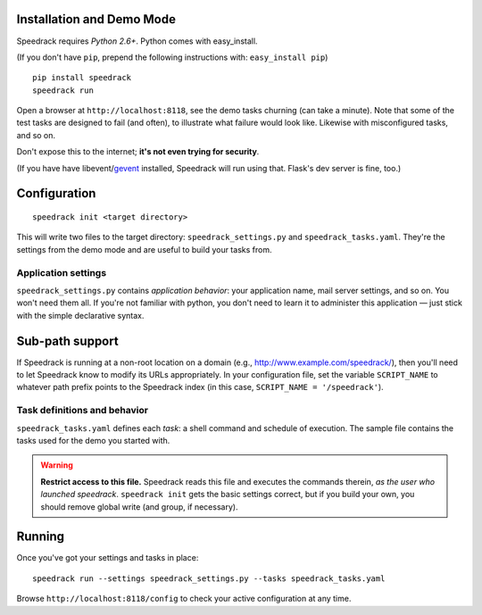 Installation and Demo Mode
--------------------------

Speedrack requires *Python 2.6+*. Python comes with easy_install.

(If you don't have ``pip``, prepend the following instructions with: ``easy_install pip``)

::

    pip install speedrack
    speedrack run

Open a browser at ``http://localhost:8118``, see the demo tasks churning (can take a minute). Note that some of the test tasks are designed to fail (and often), to illustrate what failure would look like. Likewise with misconfigured tasks, and so on.

Don't expose this to the internet; **it's not even trying for security**.

(If you have have libevent/`gevent`_ installed, Speedrack will run using that. Flask's dev server is fine, too.)

.. _gevent: http://www.gevent.org

Configuration
-------------

::

    speedrack init <target directory>

This will write two files to the target directory: ``speedrack_settings.py`` and ``speedrack_tasks.yaml``. They're the settings from the demo mode and are useful to build your tasks from.

Application settings
~~~~~~~~~~~~~~~~~~~~

``speedrack_settings.py`` contains *application behavior*: your application name, mail server settings, and so on. You won't need them all. If you're not familiar with python, you don't need to learn it to administer this application — just stick with the simple declarative syntax.

Sub-path support
----------------

If Speedrack is running at a non-root location on a domain (e.g., http://www.example.com/speedrack/), then you'll need to let Speedrack know to modify its URLs appropriately.  In your configuration file, set the variable ``SCRIPT_NAME`` to whatever path prefix points to the Speedrack index (in this case, ``SCRIPT_NAME = '/speedrack'``).


Task definitions and behavior
~~~~~~~~~~~~~~~~~~~~~~~~~~~~~

``speedrack_tasks.yaml`` defines each *task*: a shell command and schedule of execution. The sample file contains the tasks used for the demo you started with.

.. warning:: **Restrict access to this file.** Speedrack reads this file and executes the commands therein, *as the user who launched speedrack*. ``speedrack init`` gets the basic settings correct, but if you build your own, you should remove global write (and group, if necessary).

Running
-------

Once you've got your settings and tasks in place:

::

    speedrack run --settings speedrack_settings.py --tasks speedrack_tasks.yaml

Browse ``http://localhost:8118/config`` to check your active configuration at any time.
